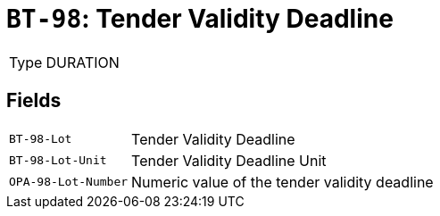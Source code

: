 = `BT-98`: Tender Validity Deadline
:navtitle: Business Terms

[horizontal]
Type:: DURATION

== Fields
[horizontal]
  `BT-98-Lot`:: Tender Validity Deadline
  `BT-98-Lot-Unit`:: Tender Validity Deadline Unit
  `OPA-98-Lot-Number`:: Numeric value of the tender validity deadline
